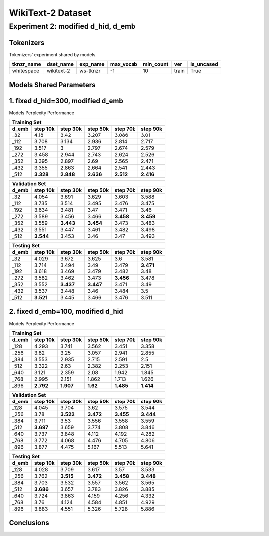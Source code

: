 WikiText-2 Dataset
==================

Experiment 2: modified d_hid, d_emb
-----------------------------------------

Tokenizers
~~~~~~~~~~

Tokenizers' experiment shared by models.

+------------+------------+----------+-----------+-----------+-------+------------+
| tknzr_name | dset_name  | exp_name | max_vocab | min_count | ver   | is_uncased |
+============+============+==========+===========+===========+=======+============+
| whitespace | wikitext-2 | ws-tknzr | -1        | 10        | train | True       |
+------------+------------+----------+-----------+-----------+-------+------------+

Models Shared Parameters
~~~~~~~~~~~~~~~~~~~~~~~~

+----------------+------------+
| parameters     | value      |
+================+============+
| batch_size     | 32         |
+----------------+------------+
| beta1          | 0.9        |
+----------------+------------+
| beta2          | 0.99       |
+----------------+------------+
| ckpt_step      | 5000      |
+----------------+------------+
| dset_name      | wikitext-2 |
+----------------+------------+
| eps            | 1e-8       |
+----------------+------------+
| log_step       | 2500       |
+----------------+------------+
| lr             | 1e-3       |
+----------------+------------+
| max_norm       | 1          |
+----------------+------------+
| max_seq_len    | 512        |
+----------------+------------+
| n_epoch        | 200       |
+----------------+------------+
| seed           | 42         |
+----------------+------------+
| tknzr_exp_name | ws-tknzr   |
+----------------+------------+
| ver            | train      |
+----------------+------------+
| n_hid_lyr      | 2          |
+----------------+------------+
| n_post_hid_lyr | 2          |
+----------------+------------+
| n_pre_hid_lyr  | 2          |
+----------------+------------+
| p_emb          | 0.1        |
+----------------+------------+
| p_hid          | 0.1        |
+----------------+------------+
| wd             | 1e-2       |
+----------------+------------+

1. fixed d_hid=300, modified d_emb
~~~~~~~~~~~~~~~~~~~~~~~

Models Perplexity Performance

+--------------------------------------------------------------------+--------------+
| Training Set                                                                      |
+----------------+------------+------------+------------+-------------+-------------+
| d_emb          | step 10k   | step 30k   | step 50k   | step 70k    | step 90k    |
+================+============+============+============+=============+=============+
| _32            | 4.18       | 3.42       | 3.207      | 3.086       | 3.01        |
+----------------+------------+------------+------------+-------------+-------------+
| _112           | 3.708      | 3.134      | 2.936      | 2.814       | 2.717       |
+----------------+------------+------------+------------+-------------+-------------+
| _192           | 3.517      | 3          | 2.797      | 2.674       | 2.579       |
+----------------+------------+------------+------------+-------------+-------------+
| _272           | 3.458      | 2.944      | 2.743      | 2.624       | 2.526       |
+----------------+------------+------------+------------+-------------+-------------+
| _352           | 3.395      | 2.897      | 2.69       | 2.565       | 2.471       |
+----------------+------------+------------+------------+-------------+-------------+
| _432           | 3.355      | 2.863      | 2.664      | 2.541       | 2.443       |
+----------------+------------+------------+------------+-------------+-------------+
| _512           | **3.328**  | **2.848**  | **2.636**  | **2.512**   | **2.416**   |
+----------------+------------+------------+------------+-------------+-------------+

+--------------------------------------------------------------------+--------------+
| Validation Set                                                                    |
+----------------+------------+------------+------------+-------------+-------------+
| d_emb          | step 10k   | step 30k   | step 50k   | step 70k    | step 90k    |
+================+============+============+============+=============+=============+
| _32            | 4.054      | 3.691      | 3.629      | 3.603       | 3.588       |
+----------------+------------+------------+------------+-------------+-------------+
| _112           | 3.735      | 3.514      | 3.495      | 3.476       | 3.475       |
+----------------+------------+------------+------------+-------------+-------------+
| _192           | 3.634      | 3.481      | 3.47       | 3.471       | 3.46        |
+----------------+------------+------------+------------+-------------+-------------+
| _272           | 3.589      | 3.456      | 3.466      | **3.458**   | **3.459**   |
+----------------+------------+------------+------------+-------------+-------------+
| _352           | 3.559      | **3.443**  | **3.454**  | 3.473       | 3.483       |
+----------------+------------+------------+------------+-------------+-------------+
| _432           | 3.551      | 3.447      | 3.461      | 3.482       | 3.498       |
+----------------+------------+------------+------------+-------------+-------------+
| _512           | **3.544**  | 3.453      | 3.46       | 3.47        | 3.493       |
+----------------+------------+------------+------------+-------------+-------------+

+--------------------------------------------------------------------+--------------+
| Testing Set                                                                       |
+----------------+------------+------------+------------+-------------+-------------+
| d_emb          | step 10k   | step 30k   | step 50k   | step 70k    | step 90k    |
+================+============+============+============+=============+=============+
| _32            | 4.029      | 3.672      | 3.625      | 3.6         | 3.581       |
+----------------+------------+------------+------------+-------------+-------------+
| _112           | 3.714      | 3.494      | 3.49       | 3.479       | **3.471**   |
+----------------+------------+------------+------------+-------------+-------------+
| _192           | 3.618      | 3.469      | 3.479      | 3.482       | 3.48        |
+----------------+------------+------------+------------+-------------+-------------+
| _272           | 3.582      | 3.462      | 3.473      | **3.456**   | 3.478       |
+----------------+------------+------------+------------+-------------+-------------+
| _352           | 3.552      | **3.437**  | **3.447**  | 3.471       | 3.49        |
+----------------+------------+------------+------------+-------------+-------------+
| _432           | 3.537      | 3.448      | 3.46       | 3.484       | 3.5         |
+----------------+------------+------------+------------+-------------+-------------+
| _512           | **3.521**  | 3.445      | 3.466      | 3.476       | 3.511       |
+----------------+------------+------------+------------+-------------+-------------+


2. fixed d_emb=100, modified d_hid
~~~~~~~~~~~~~~~~~~~~~~~

Models Perplexity Performance

+--------------------------------------------------------------------+--------------+
| Training Set                                                                      |
+----------------+------------+------------+------------+-------------+-------------+
| d_emb          | step 10k   | step 30k   | step 50k   | step 70k    | step 90k    |
+================+============+============+============+=============+=============+
| _128           | 4.293      | 3.741      | 3.562      | 3.451       | 3.358       |
+----------------+------------+------------+------------+-------------+-------------+
| _256           | 3.82       | 3.25       | 3.057      | 2.941       | 2.855       |
+----------------+------------+------------+------------+-------------+-------------+
| _384           | 3.553      | 2.935      | 2.715      | 2.591       | 2.5         |
+----------------+------------+------------+------------+-------------+-------------+
| _512           | 3.322      | 2.63       | 2.382      | 2.253       | 2.151       |
+----------------+------------+------------+------------+-------------+-------------+
| _640           | 3.121      | 2.359      | 2.08       | 1.942       | 1.845       |
+----------------+------------+------------+------------+-------------+-------------+
| _768           | 2.995      | 2.151      | 1.862      | 1.713       | 1.626       |
+----------------+------------+------------+------------+-------------+-------------+
| _896           | **2.792**  | **1.907**  | **1.62**   | **1.485**   | **1.414**   |
+----------------+------------+------------+------------+-------------+-------------+

+--------------------------------------------------------------------+--------------+
| Validation Set                                                                    |
+----------------+------------+------------+------------+-------------+-------------+
| d_emb          | step 10k   | step 30k   | step 50k   | step 70k    | step 90k    |
+================+============+============+============+=============+=============+
| _128           | 4.045      | 3.704      | 3.62       | 3.575       | 3.544       |
+----------------+------------+------------+------------+-------------+-------------+
| _256           | 3.78       | **3.522**  | **3.472**  | **3.455**   | **3.444**   |
+----------------+------------+------------+------------+-------------+-------------+
| _384           | 3.711      | 3.53       | 3.556      | 3.558       | 3.559       |
+----------------+------------+------------+------------+-------------+-------------+
| _512           | **3.697**  | 3.659      | 3.774      | 3.808       | 3.846       |
+----------------+------------+------------+------------+-------------+-------------+
| _640           | 3.737      | 3.848      | 4.112      | 4.192       | 4.282       |
+----------------+------------+------------+------------+-------------+-------------+
| _768           | 3.772      | 4.068      | 4.476      | 4.705       | 4.806       |
+----------------+------------+------------+------------+-------------+-------------+
| _896           | 3.877      | 4.475      | 5.167      | 5.513       | 5.641       |
+----------------+------------+------------+------------+-------------+-------------+

+--------------------------------------------------------------------+--------------+
| Testing Set                                                                       |
+----------------+------------+------------+------------+-------------+-------------+
| d_emb          | step 10k   | step 30k   | step 50k   | step 70k    | step 90k    |
+================+============+============+============+=============+=============+
| _128           | 4.028      | 3.709      | 3.617      | 3.57        | 3.533       |
+----------------+------------+------------+------------+-------------+-------------+
| _256           | 3.762      | **3.515**  | **3.472**  | **3.458**   | **3.448**   |
+----------------+------------+------------+------------+-------------+-------------+
| _384           | 3.703      | 3.532      | 3.557      | 3.562       | 3.565       |
+----------------+------------+------------+------------+-------------+-------------+
| _512           | **3.686**  | 3.657      | 3.783      | 3.826       | 3.885       |
+----------------+------------+------------+------------+-------------+-------------+
| _640           | 3.724      | 3.863      | 4.159      | 4.256       | 4.332       |
+----------------+------------+------------+------------+-------------+-------------+
| _768           | 3.76       | 4.124      | 4.584      | 4.851       | 4.929       |
+----------------+------------+------------+------------+-------------+-------------+
| _896           | 3.883      | 4.551      | 5.326      | 5.728       | 5.886       |
+----------------+------------+------------+------------+-------------+-------------+


Conclusions
~~~~~~~~~~~

